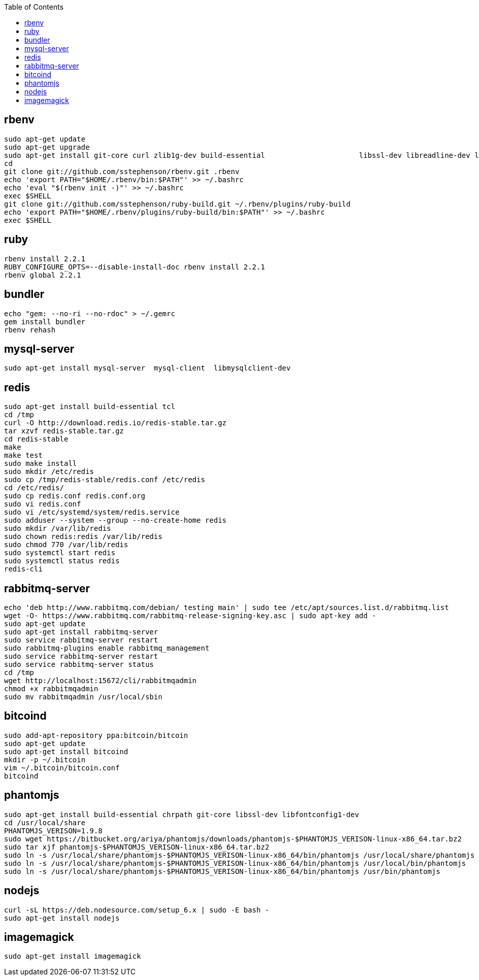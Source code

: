 :toc:

== rbenv
```
sudo apt-get update
sudo apt-get upgrade
sudo apt-get install git-core curl zlib1g-dev build-essential                      libssl-dev libreadline-dev libyaml-dev libsqlite3-dev sqlite3                      libxml2-dev libxslt1-dev libcurl4-openssl-dev                      python-software-properties libffi-dev
cd
git clone git://github.com/sstephenson/rbenv.git .rbenv
echo 'export PATH="$HOME/.rbenv/bin:$PATH"' >> ~/.bashrc
echo 'eval "$(rbenv init -)"' >> ~/.bashrc
exec $SHELL
git clone git://github.com/sstephenson/ruby-build.git ~/.rbenv/plugins/ruby-build
echo 'export PATH="$HOME/.rbenv/plugins/ruby-build/bin:$PATH"' >> ~/.bashrc
exec $SHELL
```

== ruby
```
rbenv install 2.2.1
RUBY_CONFIGURE_OPTS=--disable-install-doc rbenv install 2.2.1
rbenv global 2.2.1
```

== bundler
```
echo "gem: --no-ri --no-rdoc" > ~/.gemrc
gem install bundler
rbenv rehash
```

== mysql-server
```
sudo apt-get install mysql-server  mysql-client  libmysqlclient-dev
```

== redis
```
sudo apt-get install build-essential tcl
cd /tmp
curl -O http://download.redis.io/redis-stable.tar.gz
tar xzvf redis-stable.tar.gz
cd redis-stable
make
make test
sudo make install
sudo mkdir /etc/redis
sudo cp /tmp/redis-stable/redis.conf /etc/redis
cd /etc/redis/
sudo cp redis.conf redis.conf.org
sudo vi redis.conf
sudo vi /etc/systemd/system/redis.service
sudo adduser --system --group --no-create-home redis
sudo mkdir /var/lib/redis
sudo chown redis:redis /var/lib/redis
sudo chmod 770 /var/lib/redis
sudo systemctl start redis
sudo systemctl status redis
redis-cli
```

== rabbitmq-server
```
echo 'deb http://www.rabbitmq.com/debian/ testing main' | sudo tee /etc/apt/sources.list.d/rabbitmq.list
wget -O- https://www.rabbitmq.com/rabbitmq-release-signing-key.asc | sudo apt-key add -
sudo apt-get update
sudo apt-get install rabbitmq-server
sudo service rabbitmq-server restart
sudo rabbitmq-plugins enable rabbitmq_management
sudo service rabbitmq-server restart
sudo service rabbitmq-server status
cd /tmp
wget http://localhost:15672/cli/rabbitmqadmin
chmod +x rabbitmqadmin
sudo mv rabbitmqadmin /usr/local/sbin
```

== bitcoind
```
sudo add-apt-repository ppa:bitcoin/bitcoin
sudo apt-get update
sudo apt-get install bitcoind
mkdir -p ~/.bitcoin
vim ~/.bitcoin/bitcoin.conf
bitcoind
```

== phantomjs
```
sudo apt-get install build-essential chrpath git-core libssl-dev libfontconfig1-dev
cd /usr/local/share
PHANTOMJS_VERISON=1.9.8
sudo wget https://bitbucket.org/ariya/phantomjs/downloads/phantomjs-$PHANTOMJS_VERISON-linux-x86_64.tar.bz2
sudo tar xjf phantomjs-$PHANTOMJS_VERISON-linux-x86_64.tar.bz2
sudo ln -s /usr/local/share/phantomjs-$PHANTOMJS_VERISON-linux-x86_64/bin/phantomjs /usr/local/share/phantomjs
sudo ln -s /usr/local/share/phantomjs-$PHANTOMJS_VERISON-linux-x86_64/bin/phantomjs /usr/local/bin/phantomjs
sudo ln -s /usr/local/share/phantomjs-$PHANTOMJS_VERISON-linux-x86_64/bin/phantomjs /usr/bin/phantomjs
```

== nodejs
```
curl -sL https://deb.nodesource.com/setup_6.x | sudo -E bash -
sudo apt-get install nodejs
```

== imagemagick
```
sudo apt-get install imagemagick
```


